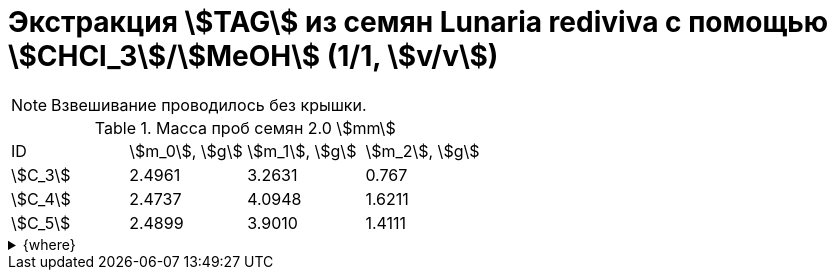 = Экстракция stem:[TAG] из семян *Lunaria rediviva* с помощью stem:[CHCl_3]/stem:[MeOH] (1/1, stem:[v/v])
:page-categories: [Experiment]
:page-tags: [Laboratory, Log, LunariaRediviva, TAG]
:page-update: [2024-06-17]

NOTE: Взвешивание проводилось без крышки.

.Масса проб семян 2.0 stem:[mm]
[cols="*", frame=all, grid=all]
|===
|ID        |stem:[m_0], stem:[g]|stem:[m_1], stem:[g]|stem:[m_2], stem:[g]
|stem:[С_3]|2.4961              |3.2631              |0.767
|stem:[С_4]|2.4737              |4.0948              |1.6211
|stem:[С_5]|2.4899              |3.9010              |1.4111
|===

.{where}
[%collapsible]
====
stem:[m_0]:: Масса пустой пробирки
stem:[m_1]:: Масса пробирки с пробой
stem:[m_2]:: Масса пробы

stem:[С_3]::: Семена 2.0 stem:[mm]
stem:[С_4]::: Семена 4.0 stem:[mm]
stem:[С_5]::: Семена 6.0 stem:[mm]
====
